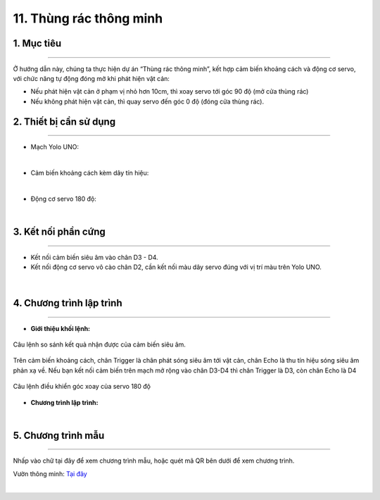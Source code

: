 11. Thùng rác thông minh 
============

1. Mục tiêu
-----
--------

Ở hướng dẫn này, chúng ta thực hiện dự án “Thùng rác thông minh”, kết hợp cảm biến khoảng cách và động cơ servo, với chức năng tự động đóng mở khi phát hiện vật cản:

- Nếu phát hiện vật cản ở phạm vị nhỏ hơn 10cm, thì xoay servo tới góc 90 độ (mở cửa thùng rác)

- Nếu không phát hiện vật cản, thì quay servo đến góc 0 độ (đóng cửa thùng rác).

2. Thiết bị cần sử dụng
---------
----------

- Mạch Yolo UNO:

..  image:: images/yolo_uno.png
    :scale: 60%
    :align: center 
|

- Cảm biến khoảng cách kèm dây tín hiệu:  

..  image:: images/cb_sieu_am.png
    :scale: 100%
    :align: center 
|

- Động cơ servo 180 độ: 

..  image:: images/servo.png
    :scale: 80%
    :align: center 
|

3. Kết nối phần cứng
-------
--------

- Kết nối cảm biến siêu âm vào chân D3 - D4. 

- Kết nối động cơ servo vô cào chân D2, cần kết nối màu dây servo đúng với vị trí màu trên Yolo UNO.


..  figure:: images/thung_rac_1.png
    :scale: 100%
    :align: center 
|

4. Chương trình lập trình
------
------

- **Giới thiệu khối lệnh:**

..  figure:: images/thung_rac_2.png
    :scale: 120%
    :align: center 
    
    Câu lệnh so sánh kết quả nhận được của cảm biến siêu âm.

Trên cảm biến khoảng cách, chân Trigger là chân phát sóng siêu âm tới vật cản, chân Echo là thu tín hiệu sóng siêu âm phản xạ về. Nếu bạn kết nối cảm biến trên mạch mở rộng vào chân D3-D4 thì chân Trigger là D3, còn chân Echo là D4

..  figure:: images/thung_rac_3.png
    :scale: 120%
    :align: center 

    Câu lệnh điều khiển góc xoay của servo 180 độ

- **Chương trình lập trình:**

..  image:: images/thung_rac_4.png
    :scale: 120%
    :align: center 
|

5. Chương trình mẫu
----
-----

Nhấp vào chữ tại đây để xem chương trình mẫu, hoặc quét mã QR bên dưới để xem chương trình.

Vườn thông minh: `Tại đây <https://app.ohstem.vn/#!/share/yolouno/2aTndblHTWVN4i72Oa48uCO6Acx>`_

..  image:: images/thung_rac_5.png
    :scale: 100%
    :align: center 
|